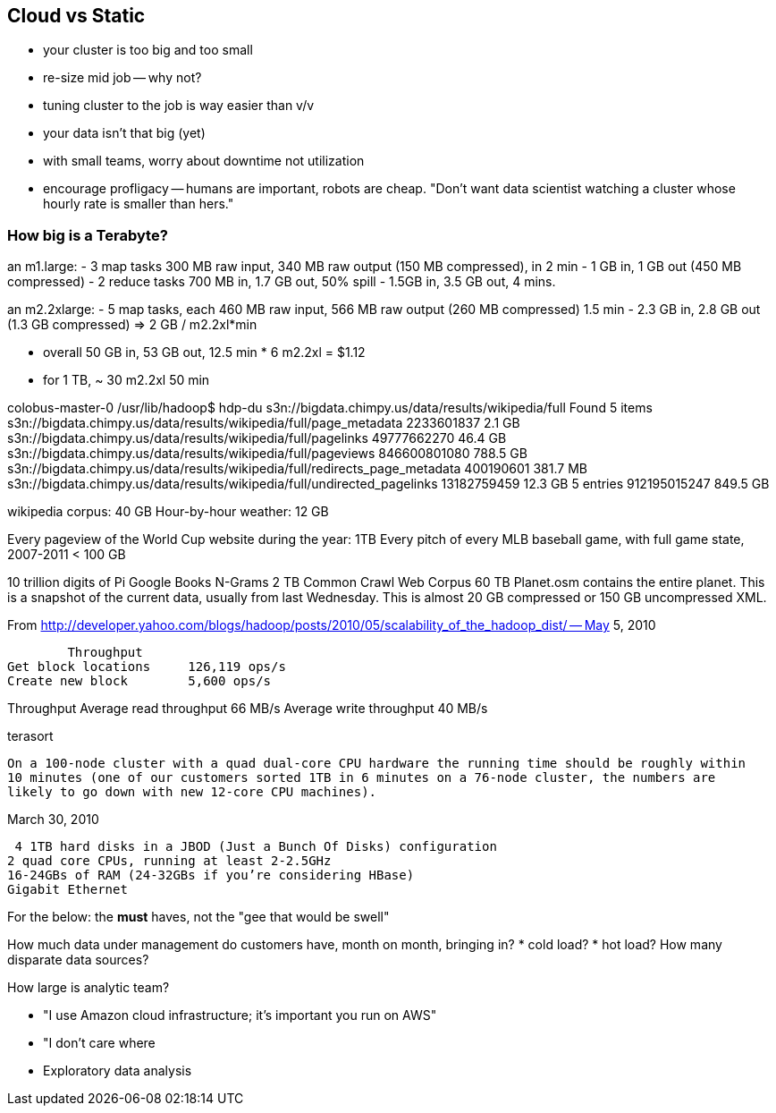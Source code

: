 == Cloud vs Static

* your cluster is too big and too small
* re-size mid job -- why not?
* tuning cluster to the job is way easier than v/v
* your data isn't that big (yet)
* with small teams, worry about downtime not utilization
* encourage profligacy -- humans are important, robots are cheap. "Don't want data scientist
  watching a cluster whose hourly rate is smaller than hers."

=== How big is a Terabyte? ===

an m1.large:
  - 3 map tasks 300 MB raw input, 340 MB raw output (150 MB compressed), in 2 min
    - 1 GB in, 1 GB out (450 MB compressed)
  - 2 reduce tasks 700 MB in, 1.7 GB out, 50% spill
    - 1.5GB in, 3.5 GB out, 4 mins.

an m2.2xlarge:
  - 5 map tasks, each 460 MB raw input, 566 MB raw output (260 MB compressed) 1.5 min
    - 2.3 GB in, 2.8 GB out (1.3 GB compressed) => 2 GB / m2.2xl*min

  - overall 50 GB in, 53 GB out, 12.5 min * 6 m2.2xl = $1.12
  - for 1 TB, ~ 30 m2.2xl 50 min

colobus-master-0 /usr/lib/hadoop$ hdp-du s3n://bigdata.chimpy.us/data/results/wikipedia/full
Found 5 items
s3n://bigdata.chimpy.us/data/results/wikipedia/full/page_metadata      	     2233601837	         2.1 GB
s3n://bigdata.chimpy.us/data/results/wikipedia/full/pagelinks          	    49777662270	        46.4 GB
s3n://bigdata.chimpy.us/data/results/wikipedia/full/pageviews          	   846600801080	       788.5 GB
s3n://bigdata.chimpy.us/data/results/wikipedia/full/redirects_page_metadata	      400190601	       381.7 MB
s3n://bigdata.chimpy.us/data/results/wikipedia/full/undirected_pagelinks	    13182759459	        12.3 GB
                                                       5 entries       	   912195015247	       849.5 GB

wikipedia corpus: 	40 GB
Hour-by-hour weather: 	12 GB

Every pageview of the World Cup website during the year: 	1TB
Every pitch of every MLB baseball game, with full game state, 2007-2011 < 100 GB

10 trillion digits of Pi
Google Books N-Grams			2 TB
Common Crawl Web Corpus			60 TB
Planet.osm contains the entire planet. This is a snapshot of the current data, usually from last Wednesday. This is almost 20 GB compressed or 150 GB uncompressed XML.


From http://developer.yahoo.com/blogs/hadoop/posts/2010/05/scalability_of_the_hadoop_dist/ -- May 5, 2010

	Throughput
Get block locations	126,119 ops/s
Create new block	5,600 ops/s

Throughput
Average read throughput	66 MB/s
Average write throughput	40 MB/s


terasort

 On a 100-node cluster with a quad dual-core CPU hardware the running time should be roughly within
 10 minutes (one of our customers sorted 1TB in 6 minutes on a 76-node cluster, the numbers are
 likely to go down with new 12-core CPU machines). 

March 30, 2010
 
 4 1TB hard disks in a JBOD (Just a Bunch Of Disks) configuration
2 quad core CPUs, running at least 2-2.5GHz
16-24GBs of RAM (24-32GBs if you’re considering HBase)
Gigabit Ethernet

For the below: the *must* haves, not the "gee that would be swell"

How much data under management do customers have, month on month, bringing in?
* cold load?
* hot load?
How many disparate data sources?

How large is analytic team?

* "I use Amazon cloud infrastructure; it's important you run on AWS"
* "I don't care where
* Exploratory data analysis
